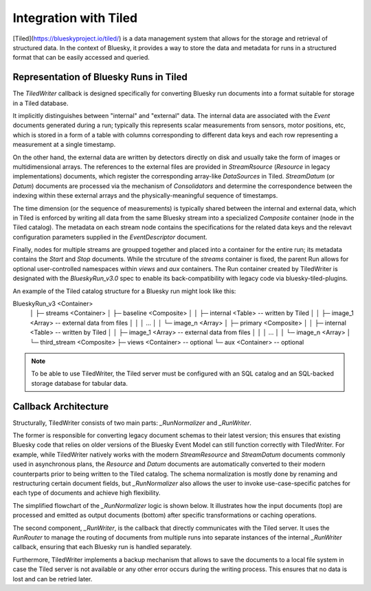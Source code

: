 **********************
Integration with Tiled
**********************

[Tiled](https://blueskyproject.io/tiled/) is a data management system that allows for the storage and retrieval of structured data. In the context of Bluesky, it provides a way to store the data and metadata for runs in a structured format that can be easily accessed and queried.


Representation of Bluesky Runs in Tiled
=======================================

The `TiledWriter` callback is designed specifically for converting Bluesky run documents into a format suitable for storage in a Tiled database.

It implicitly distinguishes between "internal" and "external" data. The internal data are associated with the `Event` documents generated during a run; typically this represents scalar measurements from sensors, motor positions, etc, which is stored in a form of a table with columns corresponding to different data keys and each row representing a measurement at a single timestamp.

On the other hand, the external data are written by detectors directly on disk and usually take the form of images or multidimensional arrays. The references to the external files are provided in `StreamRsource` (`Resource` in legacy implementations) documents, which register the corresponding array-like `DataSources` in Tiled. `StreamDatum` (or `Datum`) documents are processed via the mechanism of `Consolidators` and determine the correspondence between the indexing within these external arrays and the physically-meaningful sequence of timestamps.

The time dimension (or the sequence of measurements) is typically shared between the internal and external data, which in Tiled is enforced by writing all data from the same Bluesky stream into a specialized `Composite` container (node in the Tiled catalog). The metadata on each stream node contains the specifications for the related data keys and the relevavt configuration parameters supplied in the `EventDescriptor` document.

Finally, nodes for multiple streams are groupped together and placed into a container for the entire run; its metadata contains the `Start` and `Stop` documents. While the strcuture of the `streams` container is fixed, the parent Run allows for optional user-controlled namespaces within `views` and `aux` containers. The Run container created by TiledWriter is designated with the `BlueskyRun_v3.0` spec to enable its back-compatibility with legacy code via bluesky-tiled-plugins.

An example of the Tiled catalog structure for a Bluesky run might look like this:

.. code-block:: text
BlueskyRun_v3 <Container>
 │
 ├─ streams <Container>
 │      ├─ baseline <Composite>
 │      │       ├─ internal <Table>   -- written by Tiled
 │      │       ├─ image_1 <Array>    -- external data from files
 │      │       │      ...
 │      │       └─ image_n <Array>
 │      ├─ primary <Composite>
 │      │       ├─ internal <Table>   -- written by Tiled
 │      │       ├─ image_1 <Array>    -- external data from files
 │      │       │      ...
 │      │       └─ image_n <Array>
 │      └─ third_stream <Composite>
 ├─ views <Container>    -- optional
 └─ aux <Container>      -- optional


.. note::

    To be able to use TiledWriter, the Tiled server must be configured with an SQL catalog and an SQL-backed storage database for tabular data.


Callback Architecture
=====================

Structurally, TiledWriter consists of two main parts: `_RunNormalizer` and `_RunWriter`.

The former is responsible for converting legacy document schemas to their latest version; this ensures that existing Bluesky code that relies on older versions of the Bluesky Event Model can still function correctly with TiledWriter. For example, while TiledWriter natively works with the modern `StreamResource` and `StreamDatum` documents commonly used in asynchronous plans, the `Resource` and `Datum` documents are automatically converted to their modern counterparts prior to being written to the Tiled catalog. The schema normalization is mostly done by renaming and restructuring certain document fields, but `_RunNormalizer` also allows the user to invoke use-case-specific patches for each type of documents and achieve high flexibility.

The simplified flowchart of the `_RunNormalizer` logic is shown below. It illustrates how the input documents (top) are processed and emitted as output documents (bottom) after specific transformations or caching operations.

.. mermaid::
    flowchart TD
        %% Input documents
        subgraph Input [ ]
            style Input fill:#ffffff,stroke-width:0
            StartIn["Start"]
            DescriptorIn["Descriptor"]
            ResourceIn["Resource"]
            DatumIn["Datum"]
            EventIn["Event"]
            StopIn["Stop"]
        end

        %% Emitted documents
        subgraph Output [ ]
            style Output fill:#ffffff,stroke-width:0
            StartOut["Start"]
            DescriptorOut["Descriptor"]
            EventOut["Event"]
            StreamResourceOut["StreamResource"]
            StreamDatumOut["StreamDatum"]
            StopOut["Stop"]
        end

        %% Processing steps
        StartIn --> P1["start():<br/>patch → emit"]
        P1 --> StartOut

        DescriptorIn --> P2["descriptor():<br/>patch → rename fields →<br/>track internal/external keys → emit"]
        P2 --> DescriptorOut

        ResourceIn --> P3["resource():<br/>patch → convert to StreamResource → cache"]
        P3 --> SResCache[(SRes Cache)]

        DatumIn --> P4["datum():<br/>patch → cache"]
        P4 --> DatumCache[(Datum Cache)]

        EventIn --> P5["event():<br/>patch → split internal/external keys → emit"]
        P5 -->|internal data| EventOut
        P5 -->|external data| P6["convert_datum_to_stream_datum()<br/>move datum_kwargs to parameters on SRes"]
        P6 --> StreamDatumOut
        P6 --> |only before first SDatum| StreamResourceOut

        StopIn --> P7["stop():<br/>patch → flush cached StreamDatum"]
        P7 --> StopOut
        P7 --> StreamDatumOut
        P7 --> |if not emitted<br/>already| StreamResourceOut

        %% Extra connections
        SResCache --> P6
        DatumCache --> P6

        %% Styling
        classDef doc fill:#e0f7fa,stroke:#00796b,stroke-width:1px;
        classDef emit fill:#f1f8e9,stroke:#33691e,stroke-width:1px;
        classDef proc fill:#fff3e0,stroke:#e65100,stroke-width:1px;

        class StartIn,DescriptorIn,ResourceIn,DatumIn,EventIn,StopIn doc;
        class StartOut,DescriptorOut,EventOut,StreamResourceOut,StreamDatumOut,StopOut emit;
        class P1,P2,P3,P4,P5,P6,P7 proc;


The second component, `_RunWriter`, is the callback that directly communicates with the Tiled server. It uses the `RunRouter` to manage the routing of documents from multiple runs into separate instances of the internal `_RunWriter` callback, ensuring that each Bluesky run is handled separately.

Furthermore, TiledWriter implements a backup mechanism that allows to save the documents to a local file system in case the Tiled server is not available or any other error occurs during the writing process. This ensures that no data is lost and can be retried later.

